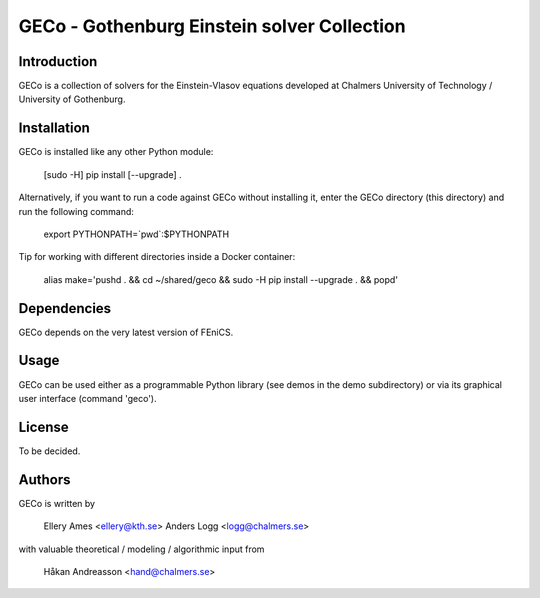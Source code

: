 ============================================
GECo - Gothenburg Einstein solver Collection
============================================

------------
Introduction
------------

GECo is a collection of solvers for the Einstein-Vlasov equations
developed at Chalmers University of Technology / University of
Gothenburg.

------------
Installation
------------

GECo is installed like any other Python module:

    [sudo -H] pip install [--upgrade] .

Alternatively, if you want to run a code against GECo without
installing it, enter the GECo directory (this directory) and
run the following command:

    export PYTHONPATH=`pwd`:$PYTHONPATH

Tip for working with different directories inside a Docker container:

    alias make='pushd . && cd ~/shared/geco && sudo -H pip install --upgrade . && popd'

------------
Dependencies
------------

GECo depends on the very latest version of FEniCS.

-----
Usage
-----

GECo can be used either as a programmable Python library (see demos in
the demo subdirectory) or via its graphical user interface (command 'geco').

-------
License
-------

To be decided.

-------
Authors
-------

GECo is written by

   Ellery Ames <ellery@kth.se>
   Anders Logg <logg@chalmers.se>

with valuable theoretical / modeling / algorithmic input from

   Håkan Andreasson <hand@chalmers.se>

